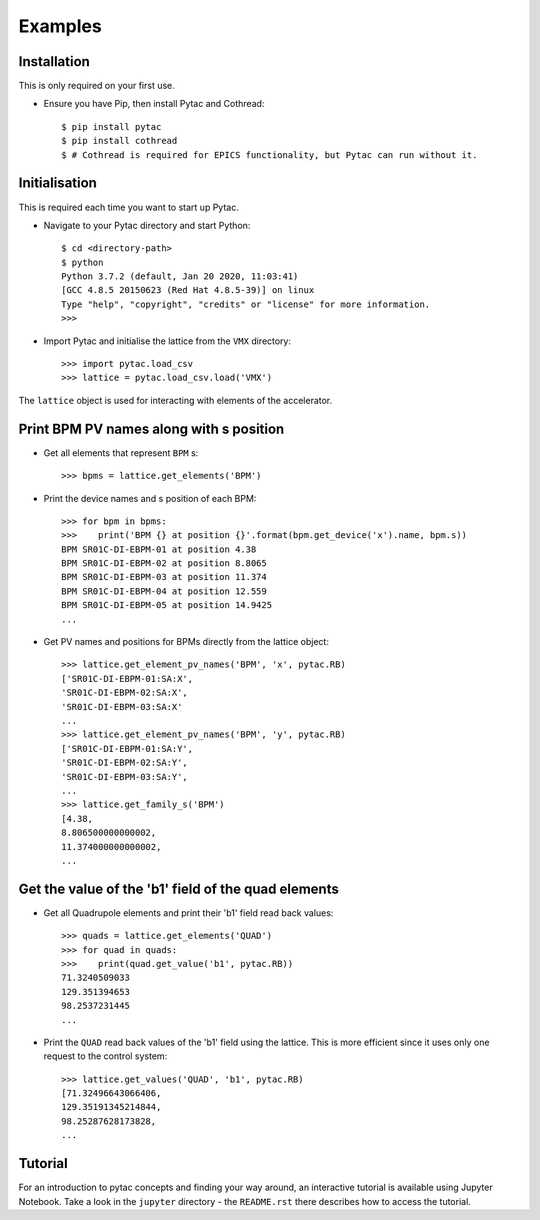 Examples
========

Installation
~~~~~~~~~~~~

This is only required on your first use.

- Ensure you have Pip, then install Pytac and Cothread::

    $ pip install pytac
    $ pip install cothread
    $ # Cothread is required for EPICS functionality, but Pytac can run without it.


Initialisation
~~~~~~~~~~~~~~

This is required each time you want to start up Pytac.

- Navigate to your Pytac directory and start Python::

    $ cd <directory-path>
    $ python
    Python 3.7.2 (default, Jan 20 2020, 11:03:41)
    [GCC 4.8.5 20150623 (Red Hat 4.8.5-39)] on linux
    Type "help", "copyright", "credits" or "license" for more information.
    >>>


- Import Pytac and initialise the lattice from the ``VMX`` directory::

    >>> import pytac.load_csv
    >>> lattice = pytac.load_csv.load('VMX')


The ``lattice`` object is used for interacting with elements of the accelerator.

Print BPM PV names along with s position
~~~~~~~~~~~~~~~~~~~~~~~~~~~~~~~~~~~~~~~~

- Get all elements that represent ``BPM`` s::

    >>> bpms = lattice.get_elements('BPM')

- Print the device names and s position of each BPM::

    >>> for bpm in bpms:
    >>>    print('BPM {} at position {}'.format(bpm.get_device('x').name, bpm.s))
    BPM SR01C-DI-EBPM-01 at position 4.38
    BPM SR01C-DI-EBPM-02 at position 8.8065
    BPM SR01C-DI-EBPM-03 at position 11.374
    BPM SR01C-DI-EBPM-04 at position 12.559
    BPM SR01C-DI-EBPM-05 at position 14.9425
    ...

- Get PV names and positions for BPMs directly from the lattice object::

    >>> lattice.get_element_pv_names('BPM', 'x', pytac.RB)
    ['SR01C-DI-EBPM-01:SA:X',
    'SR01C-DI-EBPM-02:SA:X',
    'SR01C-DI-EBPM-03:SA:X'
    ...
    >>> lattice.get_element_pv_names('BPM', 'y', pytac.RB)
    ['SR01C-DI-EBPM-01:SA:Y',
    'SR01C-DI-EBPM-02:SA:Y',
    'SR01C-DI-EBPM-03:SA:Y',
    ...
    >>> lattice.get_family_s('BPM')
    [4.38,
    8.806500000000002,
    11.374000000000002,
    ...

Get the value of the 'b1' field of the quad elements
~~~~~~~~~~~~~~~~~~~~~~~~~~~~~~~~~~~~~~~~~~~~~~~~~~~~

- Get all Quadrupole elements and print their 'b1' field read back values::

    >>> quads = lattice.get_elements('QUAD')
    >>> for quad in quads:
    >>>    print(quad.get_value('b1', pytac.RB))
    71.3240509033
    129.351394653
    98.2537231445
    ...


- Print the ``QUAD`` read back values of the 'b1' field using the lattice. This
  is more efficient since it uses only one request to the control system::

    >>> lattice.get_values('QUAD', 'b1', pytac.RB)
    [71.32496643066406,
    129.35191345214844,
    98.25287628173828,
    ...

Tutorial
~~~~~~~~

For an introduction to pytac concepts and finding your way around, 
an interactive tutorial is available using Jupyter Notebook. Take a look in the
``jupyter`` directory - the ``README.rst`` there describes how to access the tutorial.
